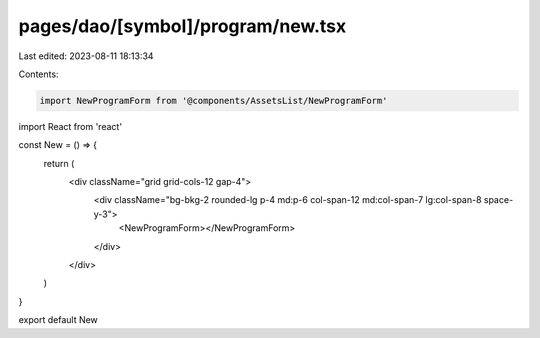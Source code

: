pages/dao/[symbol]/program/new.tsx
==================================

Last edited: 2023-08-11 18:13:34

Contents:

.. code-block:: tsx

    import NewProgramForm from '@components/AssetsList/NewProgramForm'
import React from 'react'

const New = () => {
  return (
    <div className="grid grid-cols-12 gap-4">
      <div className="bg-bkg-2 rounded-lg p-4 md:p-6 col-span-12 md:col-span-7 lg:col-span-8 space-y-3">
        <NewProgramForm></NewProgramForm>
      </div>
    </div>
  )
}

export default New


